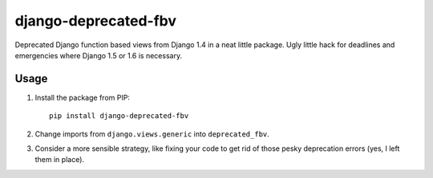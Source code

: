django-deprecated-fbv
=====================

Deprecated Django function based views from Django 1.4 in a neat little package. Ugly little hack for deadlines and emergencies where Django 1.5 or 1.6 is necessary.

Usage
-----
1. Install the package from PIP::

       pip install django-deprecated-fbv

2. Change imports from ``django.views.generic`` into ``deprecated_fbv``.
3. Consider a more sensible strategy, like fixing your code to get rid of those pesky deprecation errors (yes, I left them in place).
